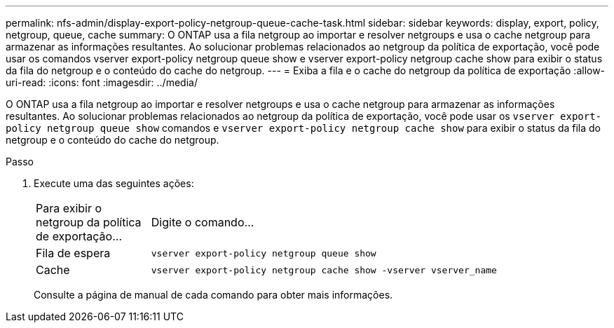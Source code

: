---
permalink: nfs-admin/display-export-policy-netgroup-queue-cache-task.html 
sidebar: sidebar 
keywords: display, export, policy, netgroup, queue, cache 
summary: O ONTAP usa a fila netgroup ao importar e resolver netgroups e usa o cache netgroup para armazenar as informações resultantes. Ao solucionar problemas relacionados ao netgroup da política de exportação, você pode usar os comandos vserver export-policy netgroup queue show e vserver export-policy netgroup cache show para exibir o status da fila do netgroup e o conteúdo do cache do netgroup. 
---
= Exiba a fila e o cache do netgroup da política de exportação
:allow-uri-read: 
:icons: font
:imagesdir: ../media/


[role="lead"]
O ONTAP usa a fila netgroup ao importar e resolver netgroups e usa o cache netgroup para armazenar as informações resultantes. Ao solucionar problemas relacionados ao netgroup da política de exportação, você pode usar os `vserver export-policy netgroup queue show` comandos e `vserver export-policy netgroup cache show` para exibir o status da fila do netgroup e o conteúdo do cache do netgroup.

.Passo
. Execute uma das seguintes ações:
+
[cols="20,80"]
|===


| Para exibir o netgroup da política de exportação... | Digite o comando... 


 a| 
Fila de espera
 a| 
`vserver export-policy netgroup queue show`



 a| 
Cache
 a| 
`vserver export-policy netgroup cache show -vserver vserver_name`

|===
+
Consulte a página de manual de cada comando para obter mais informações.


